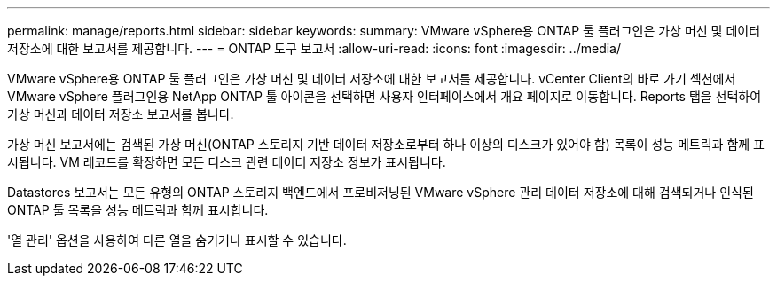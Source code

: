 ---
permalink: manage/reports.html 
sidebar: sidebar 
keywords:  
summary: VMware vSphere용 ONTAP 툴 플러그인은 가상 머신 및 데이터 저장소에 대한 보고서를 제공합니다. 
---
= ONTAP 도구 보고서
:allow-uri-read: 
:icons: font
:imagesdir: ../media/


[role="lead"]
VMware vSphere용 ONTAP 툴 플러그인은 가상 머신 및 데이터 저장소에 대한 보고서를 제공합니다.
vCenter Client의 바로 가기 섹션에서 VMware vSphere 플러그인용 NetApp ONTAP 툴 아이콘을 선택하면 사용자 인터페이스에서 개요 페이지로 이동합니다.
Reports 탭을 선택하여 가상 머신과 데이터 저장소 보고서를 봅니다.

가상 머신 보고서에는 검색된 가상 머신(ONTAP 스토리지 기반 데이터 저장소로부터 하나 이상의 디스크가 있어야 함) 목록이 성능 메트릭과 함께 표시됩니다.
VM 레코드를 확장하면 모든 디스크 관련 데이터 저장소 정보가 표시됩니다.

Datastores 보고서는 모든 유형의 ONTAP 스토리지 백엔드에서 프로비저닝된 VMware vSphere 관리 데이터 저장소에 대해 검색되거나 인식된 ONTAP 툴 목록을 성능 메트릭과 함께 표시합니다.

'열 관리' 옵션을 사용하여 다른 열을 숨기거나 표시할 수 있습니다.
